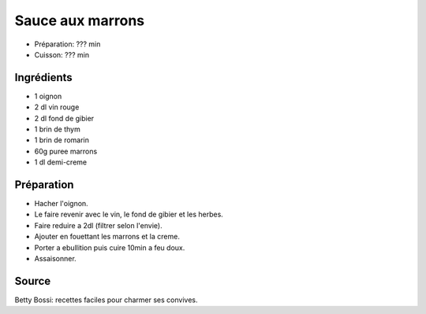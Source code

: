 .. index:: Sauce; ...aux marrons

.. index:: Oignon; Sauce aux marrons
.. index:: Vin rouge; Sauce aux marrons
.. index:: Fond de sauce (gibier); Sauce aux marrons
.. index:: Thym; Sauce aux marrons
.. index:: Romarin; Sauce aux marrons
.. index:: Puree de marrons; Sauce aux marrons
.. index:: Creme; Sauce aux marrons

.. _cuisine_sauce_aux_marrons:

Sauce aux marrons
#################

* Préparation: ??? min
* Cuisson: ??? min


Ingrédients
===========

* 1 oignon
* 2 dl vin rouge
* 2 dl fond de gibier
* 1 brin de thym
* 1 brin de romarin
* 60g puree marrons
* 1 dl demi-creme


Préparation
===========

* Hacher l'oignon.
* Le faire revenir avec le vin, le fond de gibier et les herbes.
* Faire reduire a 2dl (filtrer selon l'envie).
* Ajouter en fouettant les marrons et la creme.
* Porter a ebullition puis cuire 10min a feu doux.
* Assaisonner.


Source
======

Betty Bossi: recettes faciles pour charmer ses convives.

